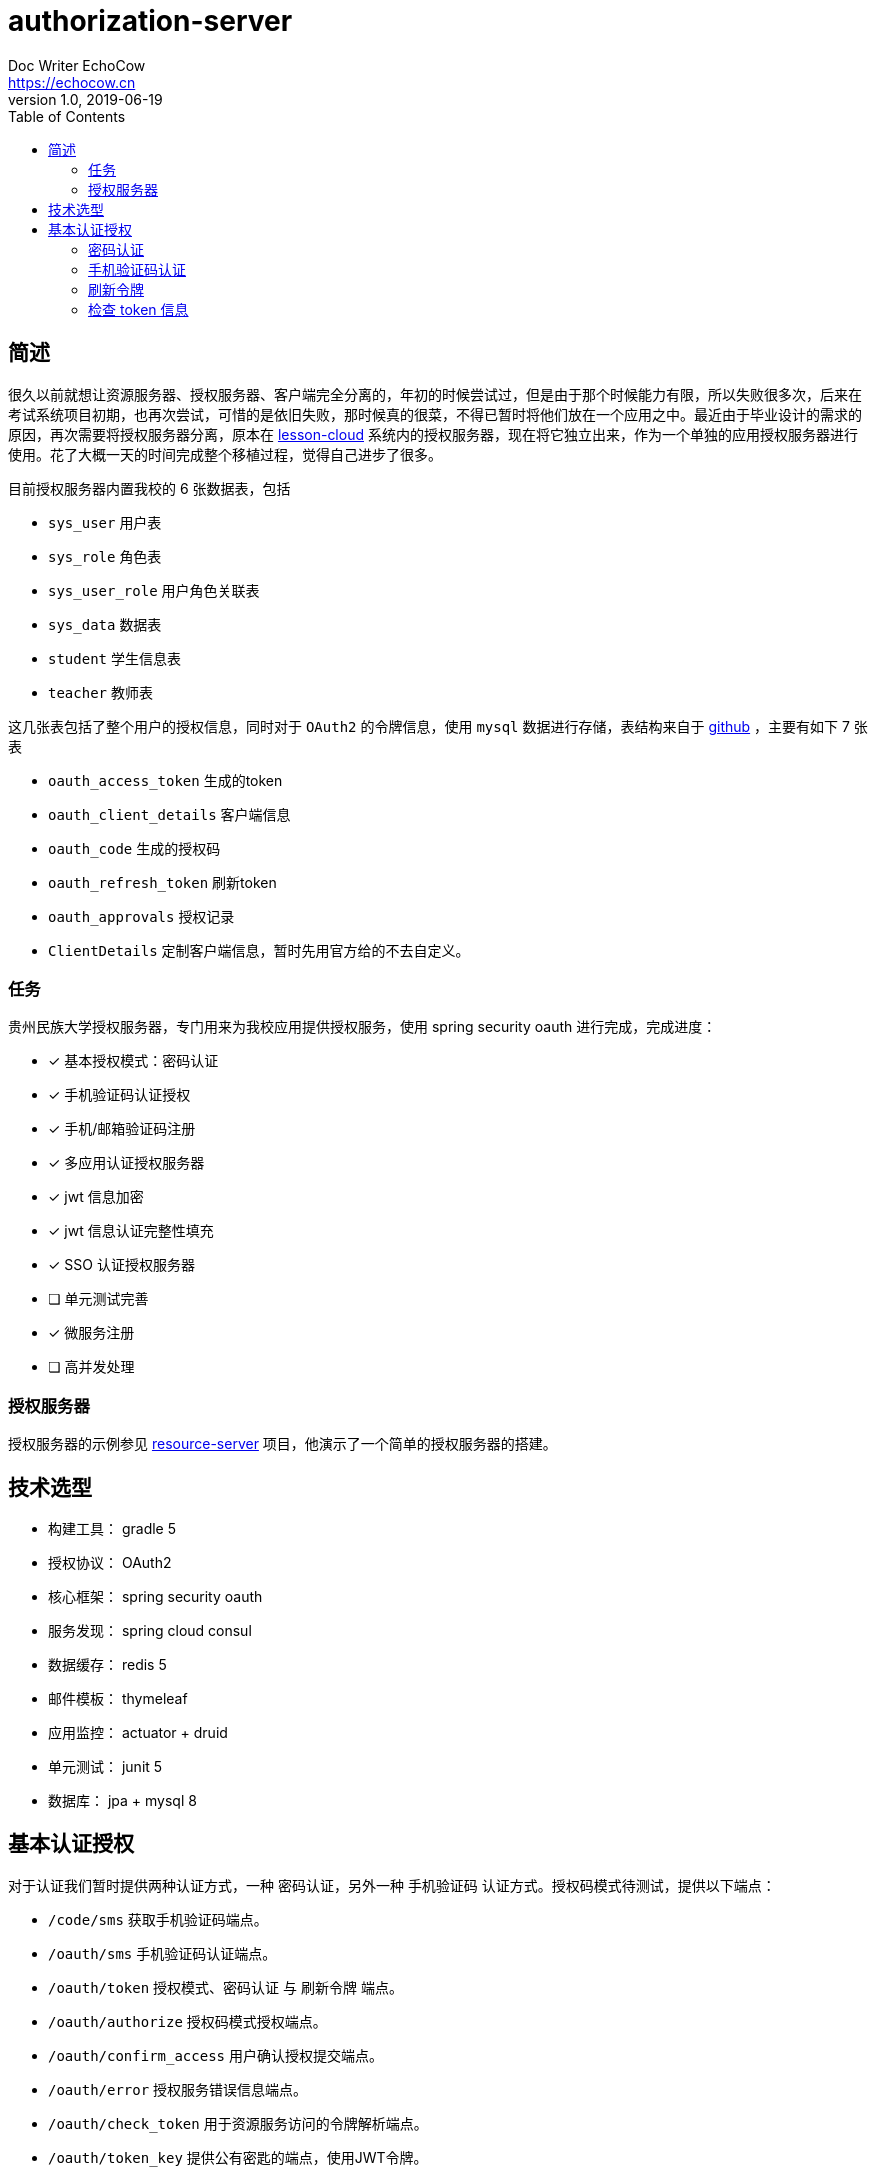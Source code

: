 
= authorization-server
Doc Writer EchoCow <https://echocow.cn>
v1.0, 2019-06-19
:toc:

== 简述

很久以前就想让资源服务器、授权服务器、客户端完全分离的，年初的时候尝试过，但是由于那个时候能力有限，所以失败很多次，后来在考试系统项目初期，也再次尝试，可惜的是依旧失败，那时候真的很菜，不得已暂时将他们放在一个应用之中。最近由于毕业设计的需求的原因，再次需要将授权服务器分离，原本在 https://github.com/gzmuSoft/lesson-cloud[lesson-cloud] 系统内的授权服务器，现在将它独立出来，作为一个单独的应用授权服务器进行使用。花了大概一天的时间完成整个移植过程，觉得自己进步了很多。

目前授权服务器内置我校的 6 张数据表，包括

- `sys_user` 用户表
- `sys_role` 角色表
- `sys_user_role` 用户角色关联表
- `sys_data` 数据表
- `student` 学生信息表
- `teacher` 教师表

这几张表包括了整个用户的授权信息，同时对于 `OAuth2` 的令牌信息，使用 `mysql` 数据进行存储，表结构来自于 https://github.com/spring-projects/spring-security-oauth/blob/master/spring-security-oauth2/src/test/resources/schema.sql[github] ，主要有如下 7 张表

- `oauth_access_token` 生成的token
- `oauth_client_details` 客户端信息
- `oauth_code` 生成的授权码
- `oauth_refresh_token` 刷新token
- `oauth_approvals` 授权记录
- `ClientDetails` 定制客户端信息，暂时先用官方给的不去自定义。

=== 任务

贵州民族大学授权服务器，专门用来为我校应用提供授权服务，使用 spring security oauth 进行完成，完成进度：

- [x] 基本授权模式：密码认证
- [x] 手机验证码认证授权
- [x] 手机/邮箱验证码注册
- [x] 多应用认证授权服务器
- [x] jwt 信息加密
- [x] jwt 信息认证完整性填充
- [x] SSO 认证授权服务器
- [ ] 单元测试完善
- [x] 微服务注册
- [ ] 高并发处理

=== 授权服务器

授权服务器的示例参见 https://github.com/gzmuSoft/resource-server[resource-server] 项目，他演示了一个简单的授权服务器的搭建。

== 技术选型
- 构建工具： gradle 5
- 授权协议： OAuth2
- 核心框架： spring security oauth
- 服务发现： spring cloud consul
- 数据缓存： redis 5
- 邮件模板： thymeleaf
- 应用监控： actuator + druid
- 单元测试： junit 5
- 数据库： jpa + mysql 8


== 基本认证授权

对于认证我们暂时提供两种认证方式，一种 `密码认证`，另外一种 `手机验证码` 认证方式。授权码模式待测试，提供以下端点：

- `/code/sms` 获取手机验证码端点。
- `/oauth/sms` 手机验证码认证端点。
- `/oauth/token` 授权模式、密码认证 与 刷新令牌 端点。
- `/oauth/authorize` 授权码模式授权端点。
- `/oauth/confirm_access` 用户确认授权提交端点。
- `/oauth/error` 授权服务错误信息端点。
- `/oauth/check_token` 用于资源服务访问的令牌解析端点。
- `/oauth/token_key` 提供公有密匙的端点，使用JWT令牌。


=== 密码认证

使用 spring security oauth2 提供的默认密码登录即可，请求接口如下：

- 请求路径：`/oauth/token`
- 请求方法： POST
- 请求头：

[cols="1,4,2", options="header"]
.请求头
|===
|参数 |值 | 描述
|Authorization
|Basic bGVzc29uLWNsb3VkOmxlc3Nvbi1jbG91ZC1zZWNyZXQ=
|来自于 oauth client id 和 client secret base64 加密
|===

- 请求参数：

[cols="1,1,2", options="header"]
.请求参数
|===
|参数 |值 | 描述

|grant_type
|password
|请求类型

|scope
|all
|请求权限域

|username
|-
|用户名

|password
|-
|密码
|===

- 正确响应：

[cols="1,1", options="header"]
.正确响应
|===
|属性 | 描述

|access_token
|jwt 加密后令牌

|token_type
|令牌类型，默认 bearer

|refresh_token
|用来刷新的令牌

|expires_in
|有效期

|scope
|请求域，默认 all

|jti
|JWT ID
|===

- 错误响应

[cols="1,2,2,2", options="header"]
.错误响应
|===
|状态码 |错误原因 |  错误(error) | 错误信息(error_message)

| 401
| 请求头中不含有 Authorization 属性
| unauthorized
| Full authentication is required to access this resource

| 400
| grant_type 参数错误
| unsupported_grant_type
| Unsupported grant type: ...

| 400
| scope 参数错误
| invalid_scope
| Invalid scope:...

| 400
| 用户名或密码错误
| invalid_grant
| 用户名或密码错误
|===

这里原理我就不介绍了，是由 spring security oauth2 实现的，有兴趣可以去看看源码。他的核心是 `org.springframework.security.web.authentication.UsernamePasswordAuthenticationFilter` 这个过滤器。

=== 手机验证码认证

手机验证码认证分为两步，第一步为下发验证码，第二步为携带验证码和手机号请求认证。

==== 获取验证码

由于目前没有真正的手机提供商，所以我不会真正的发短信，但是会默认短信验证码为 1234 并存储到 redis 之中。

- 请求路径：`/code/sms`
- 请求方式： GET
- 请求头：

[cols="1,1,2", options="header"]
.请求头
|===
|参数 |值 | 描述
|sms
|-
|手机号
|===

- 请求参数： 无
- 正确响应：

[cols="1,1", options="header"]
.正确响应
|===
|状态码  |  响应体

| 200
| 无
|===

- 错误响应：

[cols="1,2,2,2", options="header"]
.错误响应
|===
|状态码 |错误原因 |  错误(error) | 错误信息(error_message)

| 401
| 请求头中不含有 sms 属性
| unauthorized
| 请求中不存在设备号
|===

==== 手机认证

- 请求路径：`/oauth/sms`
- 请求方式： POST
- 请求头：

[cols="1,4,2", options="header"]
.请求头
|===
|参数 |值 | 描述
|Authorization
|Basic bGVzc29uLWNsb3VkOmxlc3Nvbi1jbG91ZC1zZWNyZXQ=
|来自于 oauth client id 和 client secret base64 加密

| sms
| -
| 手机号

| code
| -
| 验证码
|===

- 正确响应：

[cols="1,1", options="header"]
.正确响应
|===
|属性 | 描述

|access_token
|jwt 加密后令牌

|token_type
|令牌类型，默认 bearer

|refresh_token
|用来刷新的令牌

|expires_in
|有效期

|scope
|请求域，默认 all

|jti
|JWT ID
|===

- 错误响应： 待封装

[cols="1,3,3,3", options="header"]
.错误响应
|===
|状态码 |错误原因 |  错误(error) | 错误信息(error_message)

| 400
| 请求体中不含有 sms 属性或者验证码验证失败
| 获取验证码失败，请重新发送
| 获取验证码失败，请重新发送

| 400
| 请求头中不含有 sms 属性
| 请求中不存在设备号
| 请求中不存在设备号
|===

==== 原理

获取手机验证码主要在 `cn.edu.gzmu.authserver.validate.sms` 下，具体请参见 `cn/edu/gzmu/authserver/validate/package-info.java`

手机验证主要在 `cn.edu.gzmu.authserver.auth.sms`，具体请参见 `cn/edu/gzmu/authserver/auth/sms/package-info.java`

=== 刷新令牌
- 请求路径：`/oauth/token`
- 请求方式： POST
- 请求头：

[cols="1,4,2", options="header"]
.请求头
|===
|参数 |值 | 描述
|Authorization
|Basic bGVzc29uLWNsb3VkOmxlc3Nvbi1jbG91ZC1zZWNyZXQ=
|来自于 oauth client id 和 client secret base64 加密
|===

- 请求体：

[cols="1,4,2", options="header"]
.请求头
|===
|参数 |值 | 描述
|grant_type
|refresh_token
|刷新验证码


|refresh_token
|-
|获取 token 时候得到的 refresh_token
|===

- 正确响应：


[cols="1,1", options="header"]
.正确响应
|===
|属性 | 描述

|access_token
|jwt 加密后令牌

|token_type
|令牌类型，默认 bearer

|refresh_token
|用来刷新的令牌

|expires_in
|有效期

|scope
|请求域，默认 all

|jti
|JWT ID
|===

- 错误响应：

[cols="1,2,2,2", options="header"]
.错误响应
|===
|状态码 |错误原因 |  错误(error) | 错误信息(error_message)

| 401
| 请求头中不含有 Authorization 属性
| unauthorized
| Full authentication is required to access this resource

| 400
| grant_type 参数错误
| unsupported_grant_type
| Unsupported grant type: ...


| 400
| refresh_token 不合法
| invalid_grant
| Invalid refresh token:...
|===


=== 检查 token 信息

- 请求路径：`/oauth/check_token`
- 请求方式： POST
- 请求头：

[cols="1,4,2", options="header"]
.请求头
|===
|参数 |值 | 描述
|Authorization
|Basic bGVzc29uLWNsb3VkOmxlc3Nvbi1jbG91ZC1zZWNyZXQ=
|来自于 oauth client id 和 client secret base64 加密
|===

- 请求体：

[cols="1,4,2", options="header"]
.请求头
|===
|参数 |值 | 描述
|token
|-
|有效的 token
|===

- 正确响应：

[cols="1,1", options="header"]
.正确响应
|===
|属性 | 描述

|aud
|授权的资源服务器名称

|user_name
|用户名

|scope
|有效的域

|active
|是否存活

|exp
|有效期

|authorities
|授权角色

|jti
|jwt id

|client_id
|客户端 id

|===


